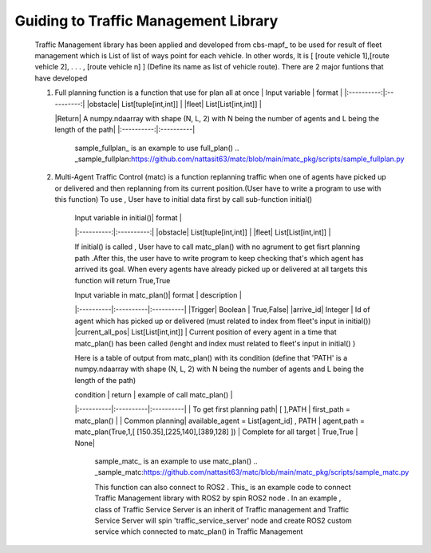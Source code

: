 Guiding to Traffic Management Library
========
                        
   Traffic Management library has been applied and developed from cbs-mapf_ to be used for result of fleet management which is List of list of ways point for each vehicle. In other words, It is [ [route vehicle 1],[route vehicle 2], . . . , [route vehicle n] ] (Define its name as list of vehicle route). There are 2 major funtions that have developed
   
   .. _cbs-mapf:https://pypi.org/project/cbs-mapf/
   
   1. Full planning function  is a function that use for plan all at once
      | Input variable | format |
      |:----------:|:----------:|
      |obstacle| List[tuple[int,int]] |
      |fleet| List[List[int,int]] |
      
      
      |Return| A numpy.ndaarray with shape (N, L, 2) with N being the number of agents and L being the length of the path|
      |:----------:|:----------|
      
         sample_fullplan_ is an example to use full_plan() 
         .. _sample_fullplan:https://github.com/nattasit63/matc/blob/main/matc_pkg/scripts/sample_fullplan.py

   2.  Multi-Agent Traffic Control (matc) is a function replanning traffic when one of agents have picked up or delivered and then replanning from its current position.(User have to write a program to use with this function) To use , User have to initial data first by call sub-function initial() 
   
        | Input variable in initial()| format |
        |:----------:|:----------:|
        |obstacle| List[tuple[int,int]] |
        |fleet| List[List[int,int]] |
       
        If initial() is called , User have to call matc_plan() with no agrument to get fisrt planning path .After this, the user have to write program to keep checking that's which agent has arrived its goal. When every agents have already picked up or delivered at all targets this function will return True,True
        
        | Input variable in  matc_plan()| format | description |
        |:----------|:----------|:----------|
        |Trigger| Boolean | True,False|
        |arrive_id| Integer | Id of agent which has picked up or delivered (must related to index from fleet's input in initial())
        |current_all_pos| List[List[int,int]] | Current position of every agent in a time that matc_plan() has been called (lenght and index must related to fleet's input in initial() )
        
        Here is a table of output from matc_plan() with its condition (define that 'PATH' is a numpy.ndaarray with shape (N, L, 2) with N being the number of agents and L being the length of the path)
        
        | condition | return | example of call matc_plan() |
        |:----------|:----------|:----------|
        | To get first planning path| [ ],PATH | first_path = matc_plan() |
        | Common planning| available_agent = List[agent_id] , PATH | agent,path = matc_plan(True,1,[ [150.35],[225,140],[389,128] ])
        | Complete for all target | True,True | None|
        
 
         sample_matc_ is an example to use matc_plan()
         .. _sample_matc:https://github.com/nattasit63/matc/blob/main/matc_pkg/scripts/sample_matc.py

         This function can also connect to ROS2 . This_ is an example code to connect Traffic Management library with ROS2 by spin ROS2 node . In an example , class of Traffic Service Server is an inherit of Traffic management and Traffic Service Server will spin 'traffic_service_server' node and create ROS2 custom service which connected to matc_plan() in Traffic Management

         .. _This:https://github.com/nattasit63/matc/blob/main/matc_pkg/scripts/sample_connect_ROS2.py